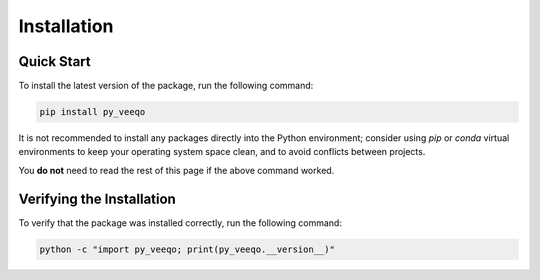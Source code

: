 Installation
============

Quick Start
-----------

To install the latest version of the package, run the following command:

.. code-block:: bash

    pip install py_veeqo

It is not recommended to install any packages directly 
into the Python environment; consider using `pip` or 
`conda` virtual environments to keep your operating 
system space clean, and to avoid conflicts between projects.

You **do not** need to read the rest of this page if the above command worked.

Verifying the Installation
--------------------------

To verify that the package was installed correctly, run the following command:

.. code-block:: bash
    
    python -c "import py_veeqo; print(py_veeqo.__version__)"
